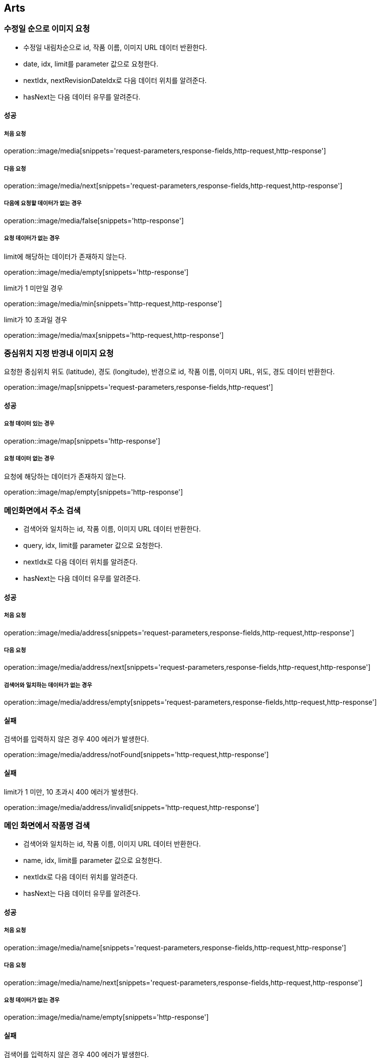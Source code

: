 [[Arts]]
== Arts

=== 수정일 순으로 이미지 요청

- 수정일 내림차순으로 id, 작품 이름, 이미지 URL 데이터 반환한다.
- date, idx, limit를 parameter 값으로 요청한다.
- nextIdx, nextRevisionDateIdx로 다음 데이터 위치를 알려준다.
- hasNext는 다음 데이터 유무를 알려준다.

==== 성공

===== 처음 요청

operation::image/media[snippets='request-parameters,response-fields,http-request,http-response']

===== 다음 요청

operation::image/media/next[snippets='request-parameters,response-fields,http-request,http-response']

===== 다음에 요청할 데이터가 없는 경우

operation::image/media/false[snippets='http-response']

===== 요청 데이터가 없는 경우

limit에 해당하는 데이터가 존재하지 않는다.

operation::image/media/empty[snippets='http-response']

limit가 1 미만일 경우

operation::image/media/min[snippets='http-request,http-response']

limit가 10 초과일 경우

operation::image/media/max[snippets='http-request,http-response']

=== 중심위치 지정 반경내 이미지 요청

요청한 중심위치 위도 (latitude), 경도 (longitude), 반경으로 id, 작품 이름, 이미지 URL, 위도, 경도 데이터 반환한다.

operation::image/map[snippets='request-parameters,response-fields,http-request']

==== 성공

===== 요청 데이터 있는 경우

operation::image/map[snippets='http-response']

===== 요청 데이터 없는 경우

요청에 해당하는 데이터가 존재하지 않는다.

operation::image/map/empty[snippets='http-response']

=== 메인화면에서 주소 검색

- 검색어와 일치하는 id, 작품 이름, 이미지 URL 데이터 반환한다.
- query, idx, limit를 parameter 값으로 요청한다.
- nextIdx로 다음 데이터 위치를 알려준다.
- hasNext는 다음 데이터 유무를 알려준다.

==== 성공

===== 처음 요청

operation::image/media/address[snippets='request-parameters,response-fields,http-request,http-response']

===== 다음 요청

operation::image/media/address/next[snippets='request-parameters,response-fields,http-request,http-response']

===== 검색어와 일치하는 데이터가 없는 경우

operation::image/media/address/empty[snippets='request-parameters,response-fields,http-request,http-response']

==== 실패

검색어를 입력하지 않은 경우 400 에러가 발생한다.

operation::image/media/address/notFound[snippets='http-request,http-response']

==== 실패

limit가 1 미만, 10 초과시 400 에러가 발생한다.

operation::image/media/address/invalid[snippets='http-request,http-response']

=== 메인 화면에서 작품명 검색

- 검색어와 일치하는 id, 작품 이름, 이미지 URL 데이터 반환한다.
- name, idx, limit를 parameter 값으로 요청한다.
- nextIdx로 다음 데이터 위치를 알려준다.
- hasNext는 다음 데이터 유무를 알려준다.

==== 성공

===== 처음 요청

operation::image/media/name[snippets='request-parameters,response-fields,http-request,http-response']

===== 다음 요청

operation::image/media/name/next[snippets='request-parameters,response-fields,http-request,http-response']

===== 요청 데이터가 없는 경우

operation::image/media/name/empty[snippets='http-response']

==== 실패

검색어를 입력하지 않은 경우 400 에러가 발생한다.

operation::image/media/name/null[snippets='http-request,http-response']

limit가 1 미만일 경우

operation::image/media/name/min[snippets='http-request,http-response']

limit가 10 초과일 경우

operation::image/media/name/max[snippets='http-request,http-response']